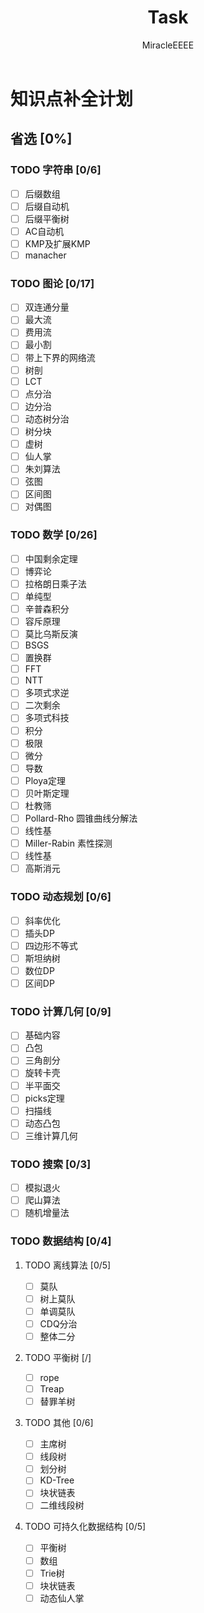 #+TITLE: Task
#+AUTHOR: MiracleEEEE
#+LATEX_HEADER: \usepackage{xeCJK}
#+LATEX_HEADER: \setCJKmainfont{宋体}
#+LATEX_HEADER: \hypersetup{colorlinks=true,linkcolor=red}
#+LATEX_HEADER: \usepackage{minted}
#+LATEX_HEADER: \usepackage{geometry}
#+LATEX_HEADER: \geometry{left=2.0cm,right=2.0cm,top=2.5cm,bottom=2.5cm}
#+LATEX_HEADER: \setmainfont{Times New Roman}
#+LATEX_HEADER: \setsansfont{Arial}
#+LATEX_HEADER: \setmonofont{Courier New}

* 知识点补全计划

** 省选 [0%]

*** TODO 字符串 [0/6]

    + [ ] 后缀数组
    + [ ] 后缀自动机
    + [ ] 后缀平衡树
    + [ ] AC自动机
    + [ ] KMP及扩展KMP
    + [ ] manacher

*** TODO 图论 [0/17]

    + [ ] 双连通分量
    + [ ] 最大流
    + [ ] 费用流
    + [ ] 最小割
    + [ ] 带上下界的网络流
    + [ ] 树剖
    + [ ] LCT
    + [ ] 点分治
    + [ ] 边分治
    + [ ] 动态树分治
    + [ ] 树分块
    + [ ] 虚树
    + [ ] 仙人掌
    + [ ] 朱刘算法
    + [ ] 弦图
    + [ ] 区间图
    + [ ] 对偶图

*** TODO 数学 [0/26]

    + [ ] 中国剩余定理
    + [ ] 博弈论
    + [ ] 拉格朗日乘子法
    + [ ] 单纯型
    + [ ] 辛普森积分
    + [ ] 容斥原理
    + [ ] 莫比乌斯反演
    + [ ] BSGS
    + [ ] 置换群
    + [ ] FFT
    + [ ] NTT
    + [ ] 多项式求逆
    + [ ] 二次剩余
    + [ ] 多项式科技
    + [ ] 积分
    + [ ] 极限
    + [ ] 微分
    + [ ] 导数
    + [ ] Ploya定理
    + [ ] 贝叶斯定理
    + [ ] 杜教筛
    + [ ] Pollard-Rho 圆锥曲线分解法
    + [ ] 线性基
    + [ ] Miller-Rabin 素性探测
    + [ ] 线性基
    + [ ] 高斯消元

*** TODO 动态规划 [0/6]

    + [ ] 斜率优化
    + [ ] 插头DP
    + [ ] 四边形不等式
    + [ ] 斯坦纳树
    + [ ] 数位DP
    + [ ] 区间DP

*** TODO 计算几何 [0/9]
    
    + [ ] 基础内容
    + [ ] 凸包
    + [ ] 三角剖分
    + [ ] 旋转卡壳
    + [ ] 半平面交
    + [ ] picks定理
    + [ ] 扫描线
    + [ ] 动态凸包
    + [ ] 三维计算几何

*** TODO 搜索 [0/3]

    + [ ] 模拟退火
    + [ ] 爬山算法
    + [ ] 随机增量法

*** TODO 数据结构 [0/4]

**** TODO 离线算法 [0/5]

     + [ ] 莫队
     + [ ] 树上莫队
     + [ ] 单调莫队
     + [ ] CDQ分治
     + [ ] 整体二分

**** TODO 平衡树 [/] 

     + [ ] rope
     + [ ] Treap
     + [ ] 替罪羊树

**** TODO 其他 [0/6]

     + [ ] 主席树
     + [ ] 线段树
     + [ ] 划分树
     + [ ] KD-Tree
     + [ ] 块状链表
     + [ ] 二维线段树

**** TODO 可持久化数据结构 [0/5]

     + [ ] 平衡树
     + [ ] 数组
     + [ ] Trie树
     + [ ] 块状链表
     + [ ] 动态仙人掌
